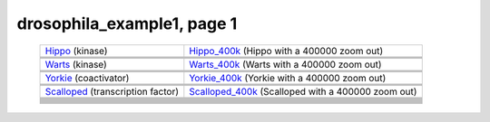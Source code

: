 ======================================================================================================
drosophila_example1, page 1
======================================================================================================

    .. csv-table::
        :delim: |

	`Hippo <http://genome.ucsc.edu/cgi-bin/hgTracks?db=hg18?org=drosophila&db=dm3&position=chr2R:15381801-15384372&flyBaseGene=hide&affyDrosDevSignal=dense&multiz15way=full&intronEst=hide&refGene=dense&mrna=hide&bdtnpChipper=hide&knownGene=hide&flyBaseNoncoding=hide&bdtnpDnase=hide&hgt.customText=>`_ (kinase) | `Hippo_400k <http://genome.ucsc.edu/cgi-bin/hgTracks?db=hg18?org=drosophila&db=dm3&position=chr2R:14981801-15784372&flyBaseGene=hide&affyDrosDevSignal=dense&multiz15way=full&intronEst=hide&refGene=dense&mrna=hide&bdtnpChipper=hide&knownGene=hide&flyBaseNoncoding=hide&bdtnpDnase=hide&hgt.customText=>`_ (Hippo with a 400000 zoom out)
	.. image:: ../results/Hippo_drosophila_example1.pdf | .. image:: ../results/Hippo_400k_drosophila_example1.pdf
	 | 
	 | 
	`Warts <http://genome.ucsc.edu/cgi-bin/hgTracks?db=hg18?org=drosophila&db=dm3&position=chr3R:26615379-26632341&flyBaseGene=hide&affyDrosDevSignal=dense&multiz15way=full&intronEst=hide&refGene=dense&mrna=hide&bdtnpChipper=hide&knownGene=hide&flyBaseNoncoding=hide&bdtnpDnase=hide&hgt.customText=>`_ (kinase) | `Warts_400k <http://genome.ucsc.edu/cgi-bin/hgTracks?db=hg18?org=drosophila&db=dm3&position=chr3R:26215379-27032341&flyBaseGene=hide&affyDrosDevSignal=dense&multiz15way=full&intronEst=hide&refGene=dense&mrna=hide&bdtnpChipper=hide&knownGene=hide&flyBaseNoncoding=hide&bdtnpDnase=hide&hgt.customText=>`_ (Warts with a 400000 zoom out)
	.. image:: ../results/Warts_drosophila_example1.pdf | .. image:: ../results/Warts_400k_drosophila_example1.pdf
	 | 
	 | 
	`Yorkie <http://genome.ucsc.edu/cgi-bin/hgTracks?db=hg18?org=drosophila&db=dm3&position=chr2R:19953501-19956008&flyBaseGene=hide&affyDrosDevSignal=dense&multiz15way=full&intronEst=hide&refGene=dense&mrna=hide&bdtnpChipper=hide&knownGene=hide&flyBaseNoncoding=hide&bdtnpDnase=hide&hgt.customText=>`_ (coactivator) | `Yorkie_400k <http://genome.ucsc.edu/cgi-bin/hgTracks?db=hg18?org=drosophila&db=dm3&position=chr2R:19553501-20356008&flyBaseGene=hide&affyDrosDevSignal=dense&multiz15way=full&intronEst=hide&refGene=dense&mrna=hide&bdtnpChipper=hide&knownGene=hide&flyBaseNoncoding=hide&bdtnpDnase=hide&hgt.customText=>`_ (Yorkie with a 400000 zoom out)
	.. image:: ../results/Yorkie_drosophila_example1.pdf | .. image:: ../results/Yorkie_400k_drosophila_example1.pdf
	 | 
	 | 
	`Scalloped <http://genome.ucsc.edu/cgi-bin/hgTracks?db=hg18?org=drosophila&db=dm3&position=chrX:15706362-15719530&flyBaseGene=hide&affyDrosDevSignal=dense&multiz15way=full&intronEst=hide&refGene=dense&mrna=hide&bdtnpChipper=hide&knownGene=hide&flyBaseNoncoding=hide&bdtnpDnase=hide&hgt.customText=>`_ (transcription factor) | `Scalloped_400k <http://genome.ucsc.edu/cgi-bin/hgTracks?db=hg18?org=drosophila&db=dm3&position=chrX:15306362-16119530&flyBaseGene=hide&affyDrosDevSignal=dense&multiz15way=full&intronEst=hide&refGene=dense&mrna=hide&bdtnpChipper=hide&knownGene=hide&flyBaseNoncoding=hide&bdtnpDnase=hide&hgt.customText=>`_ (Scalloped with a 400000 zoom out)
	.. image:: ../results/Scalloped_drosophila_example1.pdf | .. image:: ../results/Scalloped_400k_drosophila_example1.pdf
	 | 
	 | 
	
	
	 | 
	 | 
	
	
	 | 
	 | 